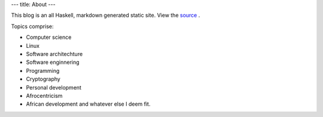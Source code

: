 ---
title: About
---

This blog is an all Haskell, markdown generated  static site.
View the source_ .

Topics comprise:

- Computer science
- Linux
- Software architechture
- Software enginnering
- Programming
- Cryptography
- Personal development
- Afrocentricism
- African development and whatever else I deem fit.


.. _source: https://github.com/urbanslug/blog
